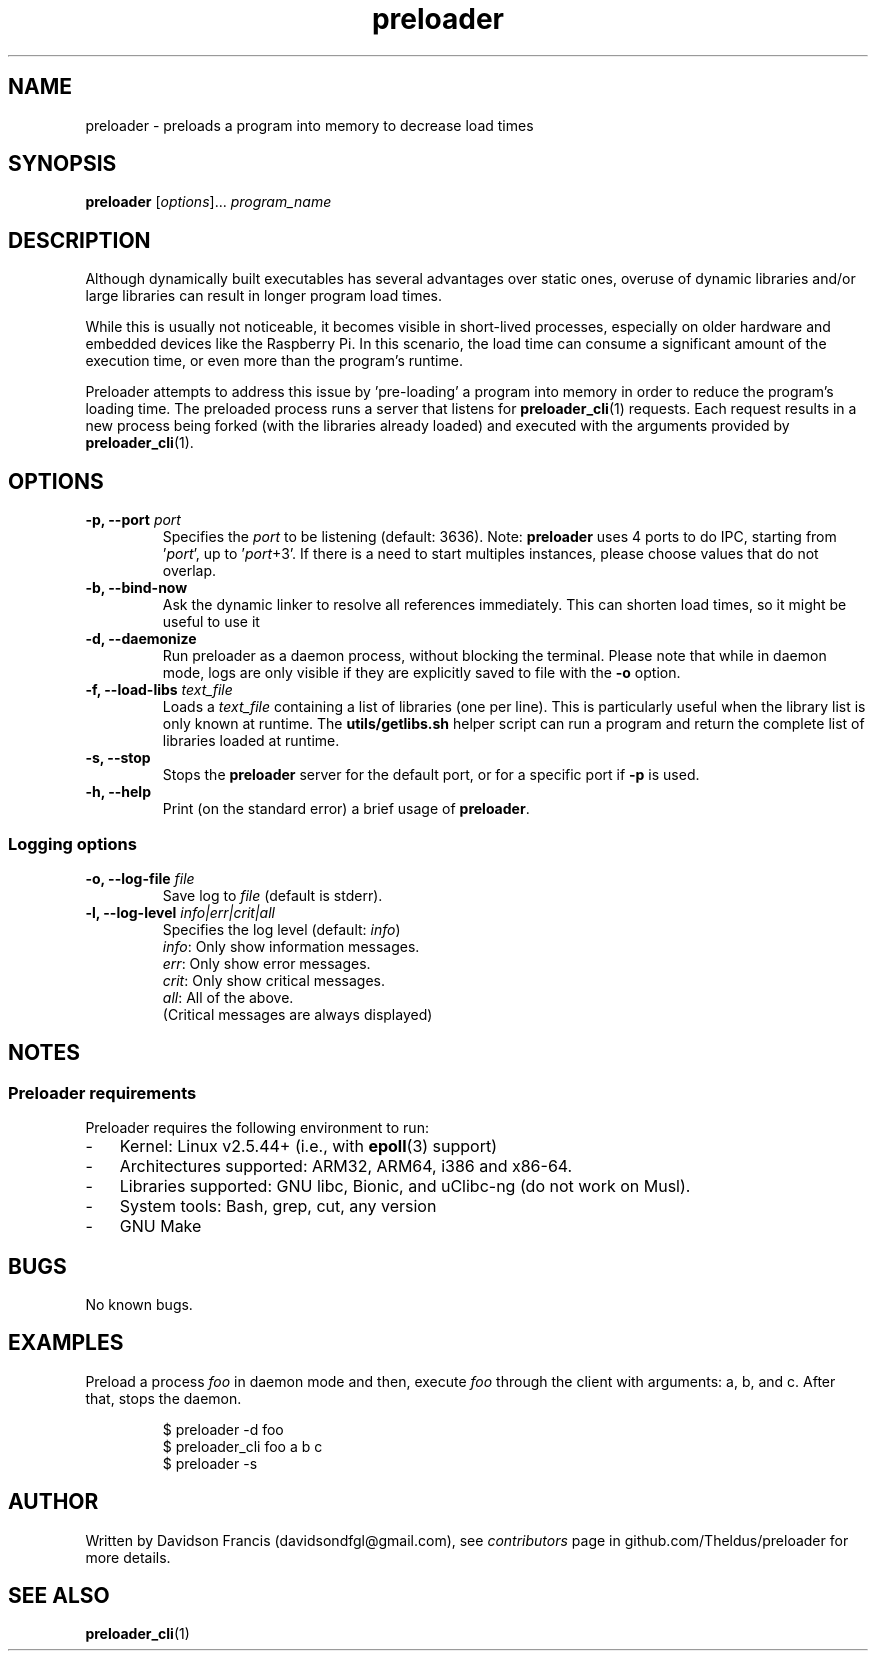 .\" MIT License
.\"
.\" Copyright (c) 2022 Davidson Francis <davidsondfgl@gmail.com>
.\"
.\" Permission is hereby granted, free of charge, to any person obtaining a copy
.\" of this software and associated documentation files (the "Software"), to deal
.\" in the Software without restriction, including without limitation the rights
.\" to use, copy, modify, merge, publish, distribute, sublicense, and/or sell
.\" copies of the Software, and to permit persons to whom the Software is
.\" furnished to do so, subject to the following conditions:
.\"
.\" The above copyright notice and this permission notice shall be included in all
.\" copies or substantial portions of the Software.
.\"
.\" THE SOFTWARE IS PROVIDED "AS IS", WITHOUT WARRANTY OF ANY KIND, EXPRESS OR
.\" IMPLIED, INCLUDING BUT NOT LIMITED TO THE WARRANTIES OF MERCHANTABILITY,
.\" FITNESS FOR A PARTICULAR PURPOSE AND NONINFRINGEMENT. IN NO EVENT SHALL THE
.\" AUTHORS OR COPYRIGHT HOLDERS BE LIABLE FOR ANY CLAIM, DAMAGES OR OTHER
.\" LIABILITY, WHETHER IN AN ACTION OF CONTRACT, TORT OR OTHERWISE, ARISING FROM,
.\" OUT OF OR IN CONNECTION WITH THE SOFTWARE OR THE USE OR OTHER DEALINGS IN THE
.\" SOFTWARE.
.\"
.TH "preloader" "1" "" "" "preloader man page"
.SH NAME
preloader \- preloads a program into memory to decrease load times
.SH SYNOPSIS
\fBpreloader\fR [\fIoptions\fR]... \fIprogram_name\fR
.SH DESCRIPTION
Although dynamically built executables has several advantages over static ones,
overuse of dynamic libraries and/or large libraries can result in longer program
load times.
.PP
While this is usually not noticeable, it becomes visible in short-lived
processes, especially on older hardware and embedded devices like the Raspberry
Pi. In this scenario, the load time can consume a significant amount of the
execution time, or even more than the program's runtime.
.PP
Preloader attempts to address this issue by 'pre-loading' a program into
memory in order to reduce the program's loading time. The preloaded process
runs a server that listens for
.BR preloader_cli (1)
requests. Each request results in a new process being forked (with the
libraries already loaded) and executed with the arguments provided by
\fBpreloader_cli\fR(1).
.SH OPTIONS
.TP
\fB\-p, \-\-port \fIport\fR
Specifies the \fIport\fR to be listening (default: 3636). Note: \fBpreloader\fR
uses 4 ports to do IPC, starting from '\fIport\fR', up to '\fIport\fR+3'. If
there is a need to start multiples instances, please choose values that do not
overlap.
.TP
\fB\-b, \-\-bind\-now
Ask the dynamic linker to resolve all references immediately. This can shorten
load times, so it might be useful to use it
.TP
\fB\-d, \-\-daemonize
Run preloader as a daemon process, without blocking the terminal. Please note
that while in daemon mode, logs are only visible if they are explicitly saved
to file with the \fB-o\fR option.
.TP
\fB\-f, \-\-load\-libs \fItext_file\fR
Loads a \fItext_file\fR containing a list of libraries (one per line). This is
particularly useful when the library list is only known at runtime. The
\fButils/getlibs.sh\fR helper script can run a program and return the complete
list of libraries loaded at runtime.
.TP
\fB\-s, \-\-stop
Stops the \fBpreloader\fR server for the default port, or for a specific port if
\fB-p\fR is used.
.TP
\fB\-h, \-\-help
Print (on the standard error) a brief usage of \fBpreloader\fR.
.PP
.SS Logging options
.TP
\fB\-o, \-\-log\-file \fIfile\fR
Save log to \fIfile\fR (default is stderr).
.TP
\fB\-l, \-\-log\-level \fIinfo|err|crit|all\fR
Specifies the log level (default: \fIinfo\fR)
.br
\fIinfo\fR: Only show information messages.
.br
\fIerr\fR: Only show error messages.
.br
\fIcrit\fR: Only show critical messages.
.br
\fIall\fR: All of the above.
.br
(Critical messages are always displayed)
.SH NOTES
.SS Preloader requirements
Preloader requires the following environment to run:
.IP - 3
Kernel: Linux v2.5.44+ (i.e., with \fBepoll\fR(3) support)
.IP -
Architectures supported: ARM32, ARM64, i386 and x86-64.
.IP -
Libraries supported: GNU libc, Bionic, and uClibc-ng (do not work on Musl).
.IP -
System tools: Bash, grep, cut, any version
.IP -
GNU Make
.RE
.SH BUGS
.PP
No known bugs.
.SH EXAMPLES
Preload a process \fIfoo\fR in daemon mode and then, execute \fIfoo\fR
through the client with arguments: a, b, and c. After that, stops the daemon.
.PP
.nf
.RS
$ preloader -d foo
$ preloader_cli foo a b c
$ preloader -s
.RE
.fi
.SH AUTHOR
.PP
Written by Davidson Francis (davidsondfgl@gmail.com), see
\fIcontributors\fR page in github.com/Theldus/preloader for more details.
.SH SEE ALSO
.BR preloader_cli (1)
